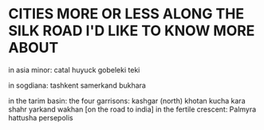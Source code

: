 * CITIES MORE OR LESS ALONG THE SILK ROAD I'D LIKE TO KNOW MORE ABOUT
in asia minor:
  catal huyuck
  gobeleki teki

in sogdiana:
  tashkent 
  samerkand
  bukhara

in the tarim basin:
  the four garrisons:
    kashgar (north)
    khotan
    kucha
    kara shahr
  yarkand
  wakhan [on the road to india]
in the fertile crescent:
  Palmyra
  hattusha
  persepolis

